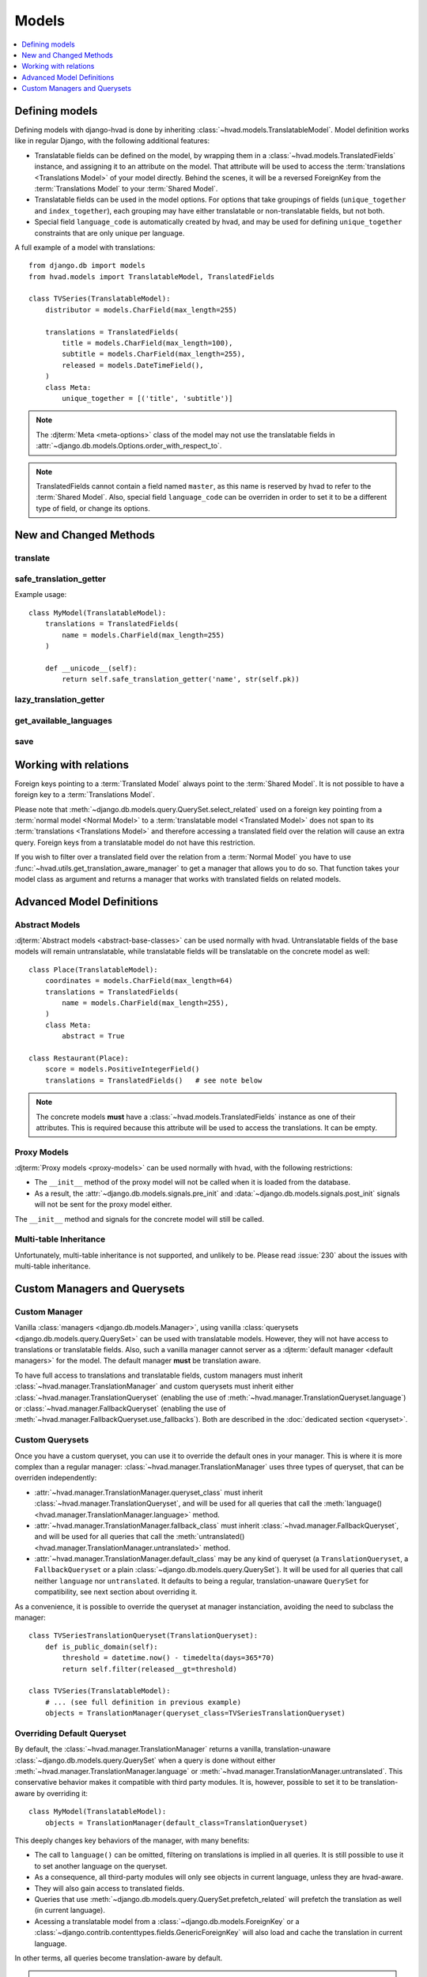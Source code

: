 ######
Models
######

.. contents::
    :depth: 1
    :local:

***************
Defining models
***************

Defining models with django-hvad is done by inheriting
:class:`~hvad.models.TranslatableModel`. Model definition works like in
regular Django, with the following additional features:

- Translatable fields can be defined on the model, by wrapping them in a
  :class:`~hvad.models.TranslatedFields` instance, and assigning it to an
  attribute on the model. That attribute will be used to access the
  :term:`translations <Translations Model>` of your model directly. Behind the
  scenes, it will be a reversed ForeignKey from the
  :term:`Translations Model` to your :term:`Shared Model`.
- Translatable fields can be used in the model options. For options that take
  groupings of fields (``unique_together`` and ``index_together``), each grouping
  may have either translatable or non-translatable fields, but not both.
- Special field ``language_code`` is automatically created by hvad, and may be used
  for defining ``unique_together`` constraints that are only unique per language.

A full example of a model with translations::

    from django.db import models
    from hvad.models import TranslatableModel, TranslatedFields

    class TVSeries(TranslatableModel):
        distributor = models.CharField(max_length=255)

        translations = TranslatedFields(
            title = models.CharField(max_length=100),
            subtitle = models.CharField(max_length=255),
            released = models.DateTimeField(),
        )
        class Meta:
            unique_together = [('title', 'subtitle')]

.. note:: The :djterm:`Meta <meta-options>` class of the model may not use the
          translatable fields in :attr:`~django.db.models.Options.order_with_respect_to`.
.. note:: TranslatedFields cannot contain a field named ``master``, as this name
          is reserved by hvad to refer to the :term:`Shared Model`. Also, special
          field ``language_code`` can be overriden in order to set it to be a
          different type of field, or change its options.

***********************
New and Changed Methods
***********************

translate
=========

.. method:: translate(language_code)

    Prepares a new translation for this instance for the language specified.

    .. note:: This method does not perform any database queries. It assumes the
              translation does not exist. If it does exist, trying to save the
              instance will raise an :exc:`~django.db.IntegrityError`.


safe_translation_getter
=======================

.. method:: safe_translation_getter(name, default=None)

    Returns the value of the field specified by ``name`` if it's available on
    this instance in the currently cached language. It does not try to get the
    value from the database. Returns the value specified in ``default`` if no
    translation was cached on this instance or the translation does not have a
    value for this field.

    This method is useful to safely get a value in methods such as
    :meth:`~django.db.models.Model.__unicode__`.

    .. note:: This method never performs any database queries.

Example usage::

    class MyModel(TranslatableModel):
        translations = TranslatedFields(
            name = models.CharField(max_length=255)
        )

        def __unicode__(self):
            return self.safe_translation_getter('name', str(self.pk))


lazy_translation_getter
=======================

.. versionchanged:: 0.4
.. method:: lazy_translation_getter(name, default=None)

    Tries to get the value of the field specified by ``name`` using
    :meth:`safe_translation_getter`. If this fails, tries to load a translation
    from the database. If none exists, returns the value specified in ``default``.

    This method is useful to get a value in methods such as
    :meth:`~django.db.models.Model.__unicode__`.


get_available_languages
=======================

.. method:: get_available_languages

    Returns a list of available language codes for this instance.

    .. note:: This method runs a database query to fetch the available
              languages, unless they were prefetched before (if the instance
              was retrieved with a call to ``prefetch_related('translations')``).


save
====

.. method:: save(force_insert=False, force_update=False, using=None, update_fields=None)

    Overrides :meth:`~django.db.models.Model.save`.

    This method runs an extra query to save the translation cached on
    this instance, if any translation was cached.

    It accepts both translated and untranslated fields in ``update_fields``.

    - If only untranslated fields are specified, the extra query will be skipped.
    - If only translated fields are specified, the shared model update will be skipped.
      Note that this means signals will not be triggered.


**********************
Working with relations
**********************

Foreign keys pointing to a :term:`Translated Model` always point to the
:term:`Shared Model`. It is not possible to have a foreign key to a
:term:`Translations Model`.

Please note that :meth:`~django.db.models.query.QuerySet.select_related` used on
a foreign key pointing from a :term:`normal model <Normal Model>` to a
:term:`translatable model <Translated Model>` does not span to its
:term:`translations <Translations Model>` and therefore accessing a translated
field over the relation will cause an extra query. Foreign keys from a
translatable model do not have this restriction.

If you wish to filter over a translated field over the relation from a
:term:`Normal Model` you have to use
:func:`~hvad.utils.get_translation_aware_manager` to get a manager that allows
you to do so. That function takes your model class as argument and returns a
manager that works with translated fields on related models.

**************************
Advanced Model Definitions
**************************

Abstract Models
===============

.. versionadded:: 0.5

:djterm:`Abstract models <abstract-base-classes>` can be used normally with hvad.
Untranslatable fields of the base models will remain untranslatable, while
translatable fields will be translatable on the concrete model as well::

    class Place(TranslatableModel):
        coordinates = models.CharField(max_length=64)
        translations = TranslatedFields(
            name = models.CharField(max_length=255),
        )
        class Meta:
            abstract = True

    class Restaurant(Place):
        score = models.PositiveIntegerField()
        translations = TranslatedFields()   # see note below

.. note:: The concrete models **must** have a :class:`~hvad.models.TranslatedFields`
          instance as one of their attributes. This is required because this
          attribute will be used to access the translations. It can be empty.

Proxy Models
============

.. versionadded:: 0.4

:djterm:`Proxy models <proxy-models>` can be used normally with hvad, with the
following restrictions:

- The ``__init__`` method of the proxy model will not be called when it is
  loaded from the database.
- As a result, the :attr:`~django.db.models.signals.pre_init` and
  :data:`~django.db.models.signals.post_init` signals will not be sent for
  the proxy model either.

The ``__init__`` method and signals for the concrete model will still be called.

Multi-table Inheritance
=======================

Unfortunately, multi-table inheritance is not supported, and unlikely to be.
Please read :issue:`230` about the issues with multi-table inheritance.

.. _custom-managers:

*****************************
Custom Managers and Querysets
*****************************

Custom Manager
==============

Vanilla :class:`managers <django.db.models.Manager>`, using vanilla
:class:`querysets <django.db.models.query.QuerySet>` can be used with translatable
models. However, they will not have access to translations or translatable fields.
Also, such a vanilla manager cannot server as a
:djterm:`default manager <default managers>` for the model. The default manager
**must** be translation aware.

To have full access to translations and translatable fields, custom managers
must inherit :class:`~hvad.manager.TranslationManager` and custom querysets
must inherit either :class:`~hvad.manager.TranslationQueryset` (enabling the
use of :meth:`~hvad.manager.TranslationQueryset.language`) or
:class:`~hvad.manager.FallbackQueryset` (enabling the use of
:meth:`~hvad.manager.FallbackQueryset.use_fallbacks`). Both are described in the
:doc:`dedicated section <queryset>`.

Custom Querysets
================

Once you have a custom queryset, you can use it to override the default ones
in your manager. This is where it is more complex than a regular manager:
:class:`~hvad.manager.TranslationManager` uses three types of queryset, that
can be overriden independently:

- :attr:`~hvad.manager.TranslationManager.queryset_class` must inherit
  :class:`~hvad.manager.TranslationQueryset`, and will be used for all queries
  that call the :meth:`language() <hvad.manager.TranslationManager.language>` method.
- :attr:`~hvad.manager.TranslationManager.fallback_class` must inherit
  :class:`~hvad.manager.FallbackQueryset`, and will be used for all queries
  that call the :meth:`untranslated() <hvad.manager.TranslationManager.untranslated>`
  method.
- :attr:`~hvad.manager.TranslationManager.default_class` may be any kind of
  queryset (a ``TranslationQueryset``, a ``FallbackQueryset`` or a plain
  :class:`~django.db.models.query.QuerySet`). It will be used for all queries
  that call neither ``language`` nor ``untranslated``. It defaults to being a
  regular, translation-unaware ``QuerySet`` for compatibility, see next section
  about overriding it.

As a convenience, it is possible to override the queryset at manager instanciation,
avoiding the need to subclass the manager::

    class TVSeriesTranslationQueryset(TranslationQueryset):
        def is_public_domain(self):
            threshold = datetime.now() - timedelta(days=365*70)
            return self.filter(released__gt=threshold)

    class TVSeries(TranslatableModel):
        # ... (see full definition in previous example)
        objects = TranslationManager(queryset_class=TVSeriesTranslationQueryset)

.. _override-default-queryset:

Overriding Default Queryset
===========================

.. versionadded:: 0.6

By default, the :class:`~hvad.manager.TranslationManager` returns a vanilla,
translation-unaware :class:`~django.db.models.query.QuerySet` when a query is
done without either :meth:`~hvad.manager.TranslationManager.language` or
:meth:`~hvad.manager.TranslationManager.untranslated`. This conservative
behavior makes it compatible with third party modules. It is, however, possible
to set it to be translation-aware by overriding it::

    class MyModel(TranslatableModel):
        objects = TranslationManager(default_class=TranslationQueryset)

This deeply changes key behaviors of the manager, with many benefits:

- The call to ``language()`` can be omitted, filtering on translations is
  implied in all queries. It is still possible to use it to set another language
  on the queryset.
- As a consequence, all third-party modules will only see objects in current
  language, unless they are hvad-aware.
- They will also gain access to translated fields.
- Queries that use :meth:`~django.db.models.query.QuerySet.prefetch_related` will
  prefetch the translation as well (in current language).
- Acessing a translatable model from a :class:`~django.db.models.ForeignKey` or a
  :class:`~django.contrib.contenttypes.fields.GenericForeignKey` will also load
  and cache the translation in current language.

In other terms, all queries become translation-aware by default.

.. warning:: Some third-party modules may break if they rely on the ability
             to see all objects. `MPTT`_, for instance, will corrupt its tree
             if some objects have no translation in current language.
             Use caution when combining this feature with other manager-altering
             modules.

.. _custom-translation-models:

Custom Translation Models
=========================

.. versionadded:: 1.5

It is possible to have :term:`translations <Translations Model>` use a custom base
class, by specifying a ``base_class`` argument to :class:`~hvad.models.TranslatedFields`.
This may be useful for advanced manipulation of translations, such as customizing some
model methods, for instance :meth:`~django.db.models.Model.from_db`::

    class BookTranslation(models.Model):
        @classmethod
        def from_db(cls, db, fields, values):
            obj = super(BookTranslation, self).from_db(cls, db, field, values)
            obj.loaded_at = timezone.now()
            return obj

        class Meta:
            abstract = True

    class Book(TranslatableModel):
        translations = TranslatedFields(
            base_class = BookTranslation,
            name = models.CharField(max_length=255),
        )

In this example, the ``Book``'s translation model will have ``BookTranslation`` as its
first base class, so every translation will have a ``loaded_at`` attribute when loaded
from the database. Keep in mind this attribute will *not* be available on the book itself,
but can be accessed through ``get_cached_translation(book).loaded_at``.

Such classes are inserted into the translations inheritance tree, so if some other model
inherits ``Book``, its translations will also inherit ``BookTranslation``.

--------

Next, we will detail the :doc:`translation-aware querysets <queryset>` provided
by hvad.

.. _MPTT: https://github.com/django-mptt/django-mptt/
